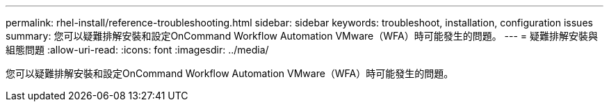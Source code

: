 ---
permalink: rhel-install/reference-troubleshooting.html 
sidebar: sidebar 
keywords: troubleshoot, installation, configuration issues 
summary: 您可以疑難排解安裝和設定OnCommand Workflow Automation VMware（WFA）時可能發生的問題。 
---
= 疑難排解安裝與組態問題
:allow-uri-read: 
:icons: font
:imagesdir: ../media/


[role="lead"]
您可以疑難排解安裝和設定OnCommand Workflow Automation VMware（WFA）時可能發生的問題。
